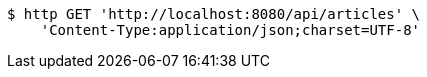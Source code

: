 [source,bash]
----
$ http GET 'http://localhost:8080/api/articles' \
    'Content-Type:application/json;charset=UTF-8'
----